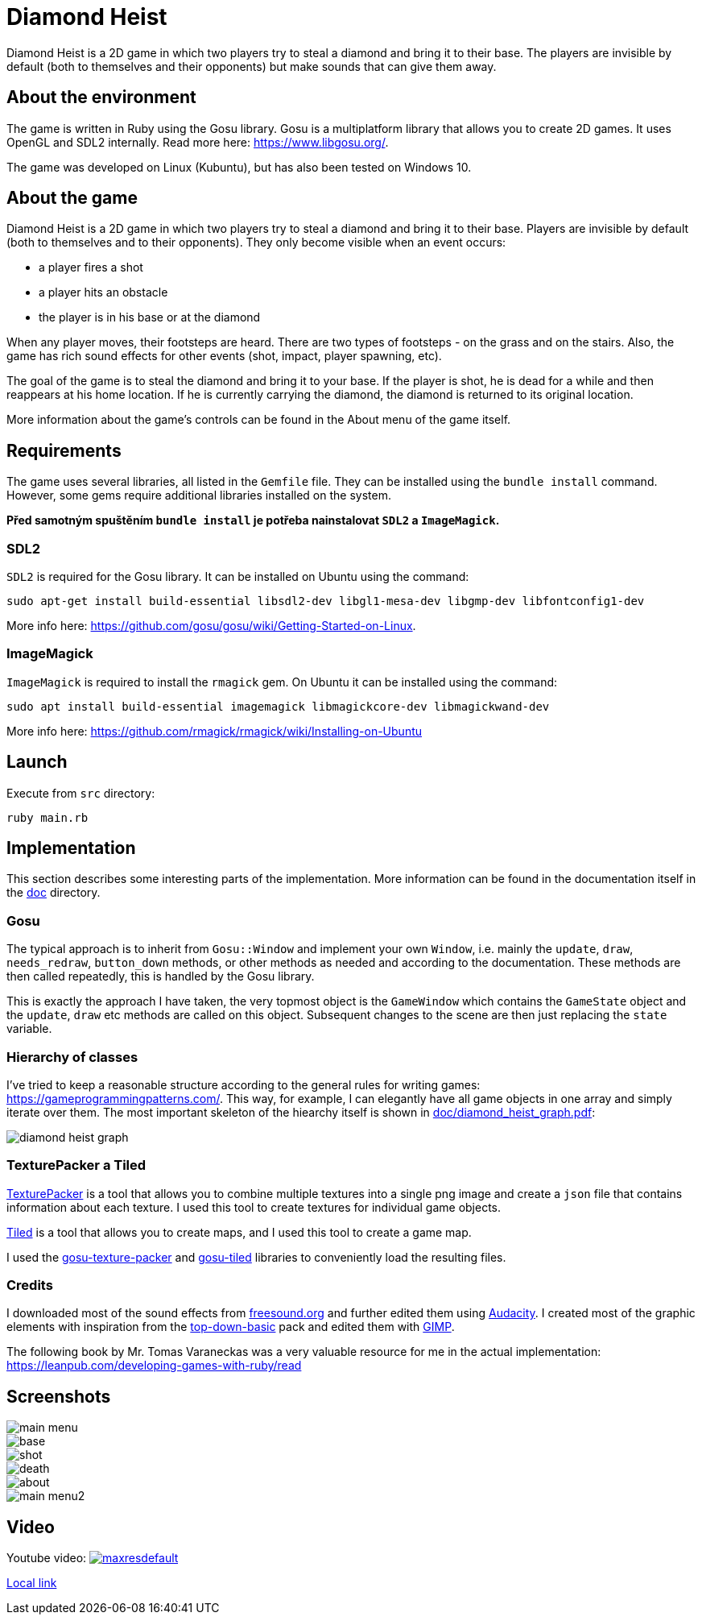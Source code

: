 = Diamond Heist

Diamond Heist is a 2D game in which two players try to steal a diamond and bring it to their base. The players are invisible by default (both to themselves and their opponents) but make sounds that can give them away.


== About the environment
The game is written in Ruby using the Gosu library.
Gosu is a multiplatform library that allows you to create 2D games. It uses OpenGL and SDL2 internally.
Read more here: https://www.libgosu.org/.

The game was developed on Linux (Kubuntu), but has also been tested on Windows 10.

== About the game
Diamond Heist is a 2D game in which two players try to steal a diamond and bring it to their base.
Players are invisible by default (both to themselves and to their opponents). They only become visible when an event occurs:

- a player fires a shot
- a player hits an obstacle
- the player is in his base or at the diamond

When any player moves, their footsteps are heard. There are two types of footsteps - on the grass and on the stairs. Also, the game has rich sound effects for other events (shot, impact, player spawning, etc).

The goal of the game is to steal the diamond and bring it to your base. If the player is shot, he is dead for a while and then reappears at his home location. If he is currently carrying the diamond, the diamond is returned to its original location.

More information about the game's controls can be found in the About menu of the game itself.

== Requirements
The game uses several libraries, all listed in the `Gemfile` file. They can be installed using the `bundle install` command.
However, some gems require additional libraries installed on the system.

*Před samotným spuštěním `bundle install` je potřeba nainstalovat `SDL2` a `ImageMagick`.*

=== SDL2
`SDL2` is required for the Gosu library. It can be installed on Ubuntu using the command:
```bash
sudo apt-get install build-essential libsdl2-dev libgl1-mesa-dev libgmp-dev libfontconfig1-dev
```
More info here: https://github.com/gosu/gosu/wiki/Getting-Started-on-Linux.

=== ImageMagick
`ImageMagick` is required to install the `rmagick` gem. On Ubuntu it can be installed using the command:
```bash
sudo apt install build-essential imagemagick libmagickcore-dev libmagickwand-dev
```
More info here: https://github.com/rmagick/rmagick/wiki/Installing-on-Ubuntu

== Launch
Execute from `src` directory:

[source,bash]
----
ruby main.rb
----

== Implementation
This section describes some interesting parts of the implementation. More information can be found in the documentation itself in the link:doc/index.html[doc] directory.

=== Gosu

The typical approach is to inherit from `Gosu::Window` and implement your own `Window`, i.e. mainly the `update`, `draw`, `needs_redraw`, `button_down` methods, or other methods as needed and according to the documentation. These methods are then called repeatedly, this is handled by the Gosu library.

This is exactly the approach I have taken, the very topmost object is the `GameWindow` which contains the `GameState` object and the `update`, `draw` etc methods are called on this object. Subsequent changes to the scene are then just replacing the `state` variable.


=== Hierarchy of classes
I've tried to keep a reasonable structure according to the general rules for writing games: https://gameprogrammingpatterns.com/. This way, for example, I can elegantly have all game objects in one array and simply iterate over them. The most important skeleton of the hiearchy itself is shown in link:doc/diamond_heist_graph.pdf[doc/diamond_heist_graph.pdf]:

image::doc/diamond_heist_graph.svg[]

=== TexturePacker a Tiled
https://www.codeandweb.com/texturepacker[TexturePacker] is a tool that allows you to combine multiple textures into a single png image and create a `json` file that contains information about each texture. I used this tool to create textures for individual game objects.

https://www.mapeditor.org/[Tiled] is a tool that allows you to create maps, and I used this tool to create a game map.

I used the https://github.com/spajus/gosu-texture-packer[gosu-texture-packer] and https://github.com/spajus/gosu-tiled[gosu-tiled] libraries to conveniently load the resulting files.

=== Credits
I downloaded most of the sound effects from https://freesound.org/[freesound.org] and further edited them using https://www.audacityteam.org/[Audacity]. I created most of the graphic elements with inspiration from the https://cainos.itch.io/pixel-art-top-down-basic[top-down-basic] pack and edited them with https://www.gimp.org/[GIMP].

The following book by Mr. Tomas Varaneckas was a very valuable resource for me in the actual implementation:
https://leanpub.com/developing-games-with-ruby/read

== Screenshots

image::doc/pics/main_menu.png[]
image::doc/pics/base.png[]
image::doc/pics/shot.png[]
image::doc/pics/death.png[]
image::doc/pics/about.png[]
image::doc/pics/main_menu2.png[]


== Video

Youtube video:
image:https://img.youtube.com/vi/ssgaForzwkE/maxresdefault.jpg[link=https://youtu.be/ssgaForzwkE]

link:doc/videos/diamond_heist_record-2023-12-29_18.50.43.mkv[Local link]
